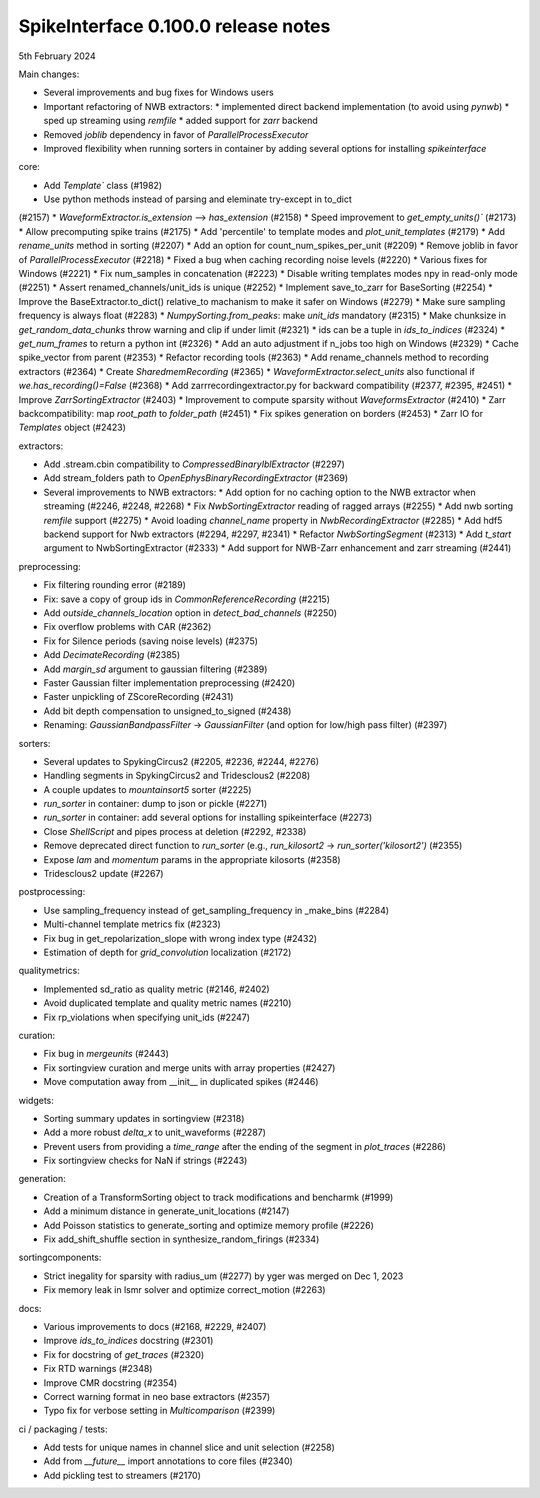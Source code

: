 .. _release0.100.0:

SpikeInterface 0.100.0 release notes
------------------------------------

5th February 2024

Main changes:

* Several improvements and bug fixes for Windows users
* Important refactoring of NWB extractors:
  * implemented direct backend implementation (to avoid using `pynwb`)
  * sped up streaming using `remfile`
  * added support for `zarr` backend
* Removed `joblib` dependency in favor of `ParallelProcessExecutor`
* Improved flexibility when running sorters in container by adding several options for installing `spikeinterface`


core:

* Add `Template`` class (#1982)
* Use python methods instead of parsing and eleminate try-except in to_dict
(#2157)
* `WaveformExtractor.is_extension` --> `has_extension` (#2158)
* Speed improvement to `get_empty_units()`` (#2173)
* Allow precomputing spike trains (#2175)
* Add 'percentile' to template modes and `plot_unit_templates` (#2179)
* Add `rename_units` method in sorting (#2207)
* Add an option for count_num_spikes_per_unit (#2209)
* Remove joblib in favor of `ParallelProcessExecutor` (#2218)
* Fixed a bug when caching recording noise levels (#2220)
* Various fixes for Windows (#2221)
* Fix num_samples in concatenation (#2223)
* Disable writing templates modes npy in read-only mode (#2251)
* Assert renamed_channels/unit_ids is unique (#2252)
* Implement save_to_zarr for BaseSorting (#2254)
* Improve the BaseExtractor.to_dict() relative_to machanism to make it safer on Windows (#2279)
* Make sure sampling frequency is always float (#2283)
* `NumpySorting.from_peaks`: make `unit_ids` mandatory (#2315)
* Make chunksize in `get_random_data_chunks` throw warning and clip if under limit (#2321)
* ids can be a tuple in `ids_to_indices` (#2324)
* `get_num_frames` to return a python int (#2326)
* Add an auto adjustment if n_jobs too high on Windows (#2329)
* Cache spike_vector from parent (#2353)
* Refactor recording tools (#2363)
* Add rename_channels method to recording extractors (#2364)
* Create `SharedmemRecording` (#2365)
* `WaveformExtractor.select_units` also functional if `we.has_recording()=False` (#2368)
* Add zarrrecordingextractor.py for backward compatibility (#2377, #2395, #2451)
* Improve `ZarrSortingExtractor` (#2403)
* Improvement to compute sparsity without `WaveformsExtractor` (#2410)
* Zarr backcompatibility: map `root_path` to `folder_path` (#2451)
* Fix spikes generation on borders (#2453)
* Zarr IO for `Templates` object (#2423)

extractors:

* Add .stream.cbin compatibility to `CompressedBinaryIblExtractor` (#2297)
* Add stream_folders path to `OpenEphysBinaryRecordingExtractor` (#2369)
* Several improvements to NWB extractors:
  *  Add option for no caching option to the NWB extractor when streaming (#2246, #2248, #2268)
  *  Fix `NwbSortingExtractor` reading of ragged arrays (#2255)
  *  Add nwb sorting `remfile` support (#2275)
  *  Avoid loading `channel_name` property in `NwbRecordingExtractor` (#2285)
  *  Add hdf5 backend support for Nwb extractors (#2294, #2297, #2341)
  *  Refactor `NwbSortingSegment` (#2313)
  *  Add `t_start` argument to NwbSortingExtractor (#2333)
  *  Add support for NWB-Zarr enhancement and zarr streaming (#2441)

preprocessing:

* Fix filtering rounding error (#2189)
* Fix: save a copy of group ids in `CommonReferenceRecording` (#2215)
* Add `outside_channels_location` option in `detect_bad_channels` (#2250)
* Fix overflow problems with CAR (#2362)
* Fix for Silence periods (saving noise levels) (#2375)
* Add `DecimateRecording` (#2385)
* Add `margin_sd` argument to gaussian filtering (#2389)
* Faster Gaussian filter implementation  preprocessing (#2420)
* Faster unpickling of ZScoreRecording (#2431)
* Add bit depth compensation to unsigned_to_signed (#2438)
* Renaming: `GaussianBandpassFilter` -> `GaussianFilter` (and option for low/high pass filter) (#2397)

sorters:

* Several updates to SpykingCircus2 (#2205, #2236, #2244, #2276)
* Handling segments in SpykingCircus2 and Tridesclous2 (#2208)
* A couple updates to `mountainsort5` sorter (#2225)
* `run_sorter` in container: dump to json or pickle (#2271)
* `run_sorter` in container: add several options for installing spikeinterface (#2273)
* Close `ShellScript` and pipes process at deletion (#2292, #2338)
* Remove deprecated direct function to `run_sorter` (e.g., `run_kilosort2` -> `run_sorter('kilosort2')` (#2355)
* Expose `lam` and `momentum` params in the appropriate kilosorts (#2358)
* Tridesclous2 update (#2267)

postprocessing:

* Use sampling_frequency instead of get_sampling_frequency in _make_bins (#2284)
* Multi-channel template metrics fix (#2323)
* Fix bug in get_repolarization_slope with wrong index type (#2432)
* Estimation of depth for `grid_convolution` localization (#2172)


qualitymetrics:

* Implemented sd_ratio as quality metric (#2146, #2402)
* Avoid duplicated template and quality metric names (#2210)
* Fix rp_violations when specifying unit_ids (#2247)

curation:

* Fix bug in `mergeunits` (#2443)
* Fix sortingview curation and merge units with array properties (#2427)
* Move computation away from __init__ in duplicated spikes (#2446)

widgets:

* Sorting summary updates in sortingview (#2318)
* Add a more robust `delta_x` to unit_waveforms (#2287)
* Prevent users from providing a `time_range` after the ending of the segment in `plot_traces` (#2286)
* Fix sortingview checks for NaN if strings (#2243)

generation:

* Creation of a TransformSorting object to track modifications and bencharmk (#1999)
* Add a minimum distance in generate_unit_locations (#2147)
* Add Poisson statistics to generate_sorting and optimize memory profile (#2226)
* Fix add_shift_shuffle section in synthesize_random_firings (#2334)

sortingcomponents:

* Strict inegality for sparsity with radius_um (#2277) by yger was merged on Dec 1, 2023
* Fix memory leak in lsmr solver and optimize correct_motion (#2263)

docs:

* Various improvements to docs (#2168, #2229, #2407)
* Improve `ids_to_indices` docstring (#2301)
* Fix for docstring of `get_traces` (#2320)
* Fix RTD warnings (#2348)
* Improve CMR docstring (#2354)
* Correct warning format in neo base extractors (#2357)
* Typo fix for verbose setting in `Multicomparison` (#2399)

ci / packaging / tests:

* Add tests for unique names in channel slice and unit selection (#2258)
* Add from `__future__` import annotations to core files (#2340)
* Add pickling test to streamers (#2170)
